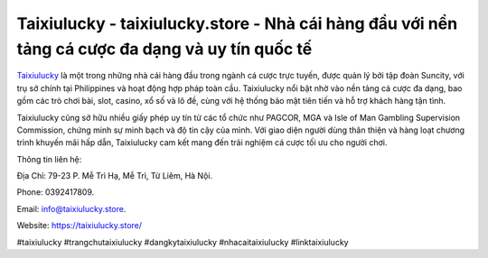 Taixiulucky - taixiulucky.store - Nhà cái hàng đầu với nền tảng cá cược đa dạng và uy tín quốc tế
===================================

`Taixiulucky <https://taixiulucky.store/>`_ là một trong những nhà cái hàng đầu trong ngành cá cược trực tuyến, được quản lý bởi tập đoàn Suncity, với trụ sở chính tại Philippines và hoạt động hợp pháp toàn cầu. Taixiulucky nổi bật nhờ vào nền tảng cá cược đa dạng, bao gồm các trò chơi bài, slot, casino, xổ số và lô đề, cùng với hệ thống bảo mật tiên tiến và hỗ trợ khách hàng tận tình. 

Taixiulucky cũng sở hữu nhiều giấy phép uy tín từ các tổ chức như PAGCOR, MGA và Isle of Man Gambling Supervision Commission, chứng minh sự minh bạch và độ tin cậy của mình. Với giao diện người dùng thân thiện và hàng loạt chương trình khuyến mãi hấp dẫn, Taixiulucky cam kết mang đến trải nghiệm cá cược tối ưu cho người chơi.

Thông tin liên hệ: 

Địa Chỉ: 79-23 P. Mễ Trì Hạ, Mễ Trì, Từ Liêm, Hà Nội. 

Phone: 0392417809. 

Email: info@taixiulucky.store. 

Website: https://taixiulucky.store/

#taixiulucky #trangchutaixiulucky #dangkytaixiulucky #nhacaitaixiulucky #linktaixiulucky
